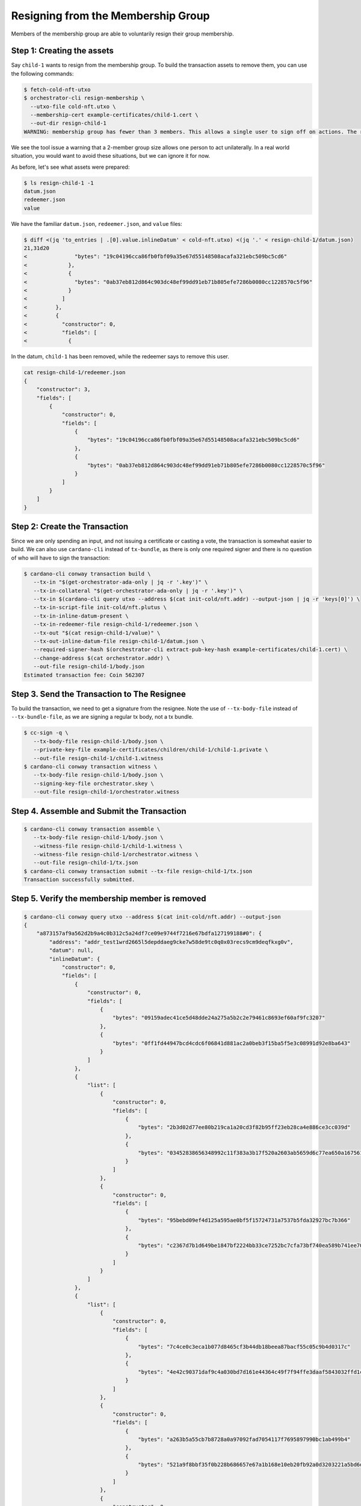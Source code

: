 .. _resign_membership:

Resigning from the Membership Group
===================================

Members of the membership group are able to voluntarily resign their group membership.

Step 1: Creating the assets
---------------------------

Say ``child-1`` wants to resign from the membership group. To build the
transaction assets to remove them, you can use the following commands:

.. code-block:: bash

   $ fetch-cold-nft-utxo
   $ orchestrator-cli resign-membership \
     --utxo-file cold-nft.utxo \
     --membership-cert example-certificates/child-1.cert \
     --out-dir resign-child-1
   WARNING: membership group has fewer than 3 members. This allows a single user to sign off on actions. The recommended minimum group size is 3.

We see the tool issue a warning that a 2-member group size allows one person to act unilaterally.
In a real world situation, you would want to avoid these situations, but we can ignore it for now.

As before, let's see what assets were prepared:

.. code-block:: bash

   $ ls resign-child-1 -1
   datum.json
   redeemer.json
   value

We have the familiar ``datum.json``, ``redeemer.json``, and ``value`` files:

.. code-block:: bash

   $ diff <(jq 'to_entries | .[0].value.inlineDatum' < cold-nft.utxo) <(jq '.' < resign-child-1/datum.json)
   21,31d20
   <               "bytes": "19c04196cca86fb0fbf09a35e67d55148508acafa321ebc509bc5cd6"
   <             },
   <             {
   <               "bytes": "0ab37eb812d864c903dc48ef99dd91eb71b805efe7286b0080cc1228570c5f96"
   <             }
   <           ]
   <         },
   <         {
   <           "constructor": 0,
   <           "fields": [
   <             {

In the datum, ``child-1`` has been removed, while the redeemer says to remove
this user.


.. code-block:: bash

   cat resign-child-1/redeemer.json
   {
       "constructor": 3,
       "fields": [
           {
               "constructor": 0,
               "fields": [
                   {
                       "bytes": "19c04196cca86fb0fbf09a35e67d55148508acafa321ebc509bc5cd6"
                   },
                   {
                       "bytes": "0ab37eb812d864c903dc48ef99dd91eb71b805efe7286b0080cc1228570c5f96"
                   }
               ]
           }
       ]
   }

Step 2: Create the Transaction
------------------------------

Since we are only spending an input, and not issuing a certificate or casting a vote, the transaction is somewhat easier to build.
We can also use ``cardano-cli`` instead of ``tx-bundle``, as there is only one required signer and there is no question of who will have to sign the transaction:

.. code-block:: bash

   $ cardano-cli conway transaction build \
      --tx-in "$(get-orchestrator-ada-only | jq -r '.key')" \
      --tx-in-collateral "$(get-orchestrator-ada-only | jq -r '.key')" \
      --tx-in $(cardano-cli query utxo --address $(cat init-cold/nft.addr) --output-json | jq -r 'keys[0]') \
      --tx-in-script-file init-cold/nft.plutus \
      --tx-in-inline-datum-present \
      --tx-in-redeemer-file resign-child-1/redeemer.json \
      --tx-out "$(cat resign-child-1/value)" \
      --tx-out-inline-datum-file resign-child-1/datum.json \
      --required-signer-hash $(orchestrator-cli extract-pub-key-hash example-certificates/child-1.cert) \
      --change-address $(cat orchestrator.addr) \
      --out-file resign-child-1/body.json
   Estimated transaction fee: Coin 562307

Step 3. Send the Transaction to The Resignee
--------------------------------------------

To build the transaction, we need to get a signature from the resignee.
Note the use of ``--tx-body-file`` instead of ``--tx-bundle-file``, as we are signing a regular tx body, not a tx bundle.

.. code-block:: bash

   $ cc-sign -q \
      --tx-body-file resign-child-1/body.json \
      --private-key-file example-certificates/children/child-1/child-1.private \
      --out-file resign-child-1/child-1.witness
   $ cardano-cli conway transaction witness \
      --tx-body-file resign-child-1/body.json \
      --signing-key-file orchestrator.skey \
      --out-file resign-child-1/orchestrator.witness

Step 4. Assemble and Submit the Transaction
-------------------------------------------

.. code-block:: bash

   $ cardano-cli conway transaction assemble \
      --tx-body-file resign-child-1/body.json \
      --witness-file resign-child-1/child-1.witness \
      --witness-file resign-child-1/orchestrator.witness \
      --out-file resign-child-1/tx.json
   $ cardano-cli conway transaction submit --tx-file resign-child-1/tx.json
   Transaction successfully submitted.

Step 5. Verify the membership member is removed
-----------------------------------------------

.. code-block:: bash

   $ cardano-cli conway query utxo --address $(cat init-cold/nft.addr) --output-json
   {
       "a873157af9a562d2b9a4c0b312c5a24df7ce09e9744f7216e67bdfa127199188#0": {
           "address": "addr_test1wrd2665l5depddaeg9cke7w58de9tc0q0x03recs9cm9deqfkxg0v",
           "datum": null,
           "inlineDatum": {
               "constructor": 0,
               "fields": [
                   {
                       "constructor": 0,
                       "fields": [
                           {
                               "bytes": "09159adec41ce5d48dde24a275a5b2c2e79461c8693ef60af9fc3207"
                           },
                           {
                               "bytes": "0ff1fd44947bcd4cdc6f06841d881ac2a0beb3f15ba5f5e3c08991d92e8ba643"
                           }
                       ]
                   },
                   {
                       "list": [
                           {
                               "constructor": 0,
                               "fields": [
                                   {
                                       "bytes": "2b3d02d77ee80b219ca1a20cd3f82b95ff23eb28ca4e886ce3cc039d"
                                   },
                                   {
                                       "bytes": "03452838656348992c11f383a3b17f520a2603ab5659d6c77ea650a1675610f4"
                                   }
                               ]
                           },
                           {
                               "constructor": 0,
                               "fields": [
                                   {
                                       "bytes": "95bebd09ef4d125a595ae0bf5f15724731a7537b5fda32927bc7b366"
                                   },
                                   {
                                       "bytes": "c2367d7b1d649be1847bf2224bb33ce7252bc7cfa73bf740ea589b741ee70e0d"
                                   }
                               ]
                           }
                       ]
                   },
                   {
                       "list": [
                           {
                               "constructor": 0,
                               "fields": [
                                   {
                                       "bytes": "7c4ce0c3eca1b077d8465cf3b44db18beea87bacf55c05c9b4d0317c"
                                   },
                                   {
                                       "bytes": "4e42c90371daf9c4a030bd7d161e44364c49f7f94ffe3daaf5843032ffd1c207"
                                   }
                               ]
                           },
                           {
                               "constructor": 0,
                               "fields": [
                                   {
                                       "bytes": "a263b5a55cb7b8728a0a97092fad7054117f7695897990bc1ab499b4"
                                   },
                                   {
                                       "bytes": "521a9f8bbf35f0b228b686657e67a1b168e10eb20fb92a0d3203221a5bd6db88"
                                   }
                               ]
                           },
                           {
                               "constructor": 0,
                               "fields": [
                                   {
                                       "bytes": "b381e71db0a8fcf7c6f928ad5d1c7925f8143e7bcd534208406f3325"
                                   },
                                   {
                                       "bytes": "b4d674ccc1423bc429f737b786bae5201394daa208651d25a2339ef55e5ebdf8"
                                   }
                               ]
                           }
                       ]
                   }
               ]
           },
           "inlineDatumhash": "57525734057e042349e4c130fa6e16b0c1046db7987c8c158fd46eb2de5967b7",
           "referenceScript": null,
           "value": {
               "c8aa0de384ad34d844dc479085c3ed00deb1306afb850a2cde6281f4": {
                   "": 1
               },
               "lovelace": 5000000
           }
       }
   }
